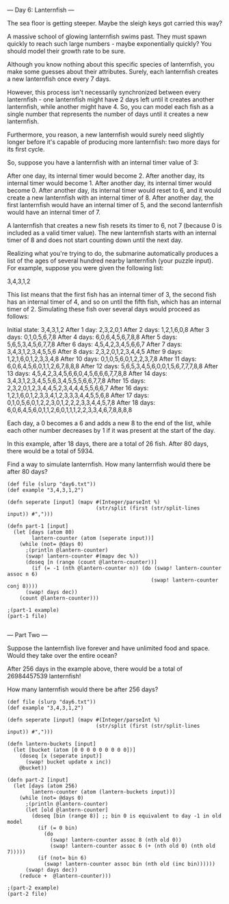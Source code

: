 --- Day 6: Lanternfish ---

The sea floor is getting steeper. Maybe the sleigh keys got carried this way?

A massive school of glowing lanternfish swims past. They must spawn quickly to reach such large numbers - maybe exponentially quickly? You should model their growth rate to be sure.

Although you know nothing about this specific species of lanternfish, you make some guesses about their attributes. Surely, each lanternfish creates a new lanternfish once every 7 days.

However, this process isn't necessarily synchronized between every lanternfish - one lanternfish might have 2 days left until it creates another lanternfish, while another might have 4. So, you can model each fish as a single number that represents the number of days until it creates a new lanternfish.

Furthermore, you reason, a new lanternfish would surely need slightly longer before it's capable of producing more lanternfish: two more days for its first cycle.

So, suppose you have a lanternfish with an internal timer value of 3:

    After one day, its internal timer would become 2.
    After another day, its internal timer would become 1.
    After another day, its internal timer would become 0.
    After another day, its internal timer would reset to 6, and it would create a new lanternfish with an internal timer of 8.
    After another day, the first lanternfish would have an internal timer of 5, and the second lanternfish would have an internal timer of 7.

A lanternfish that creates a new fish resets its timer to 6, not 7 (because 0 is included as a valid timer value). The new lanternfish starts with an internal timer of 8 and does not start counting down until the next day.

Realizing what you're trying to do, the submarine automatically produces a list of the ages of several hundred nearby lanternfish (your puzzle input). For example, suppose you were given the following list:

3,4,3,1,2

This list means that the first fish has an internal timer of 3, the second fish has an internal timer of 4, and so on until the fifth fish, which has an internal timer of 2. Simulating these fish over several days would proceed as follows:

Initial state: 3,4,3,1,2
After  1 day:  2,3,2,0,1
After  2 days: 1,2,1,6,0,8
After  3 days: 0,1,0,5,6,7,8
After  4 days: 6,0,6,4,5,6,7,8,8
After  5 days: 5,6,5,3,4,5,6,7,7,8
After  6 days: 4,5,4,2,3,4,5,6,6,7
After  7 days: 3,4,3,1,2,3,4,5,5,6
After  8 days: 2,3,2,0,1,2,3,4,4,5
After  9 days: 1,2,1,6,0,1,2,3,3,4,8
After 10 days: 0,1,0,5,6,0,1,2,2,3,7,8
After 11 days: 6,0,6,4,5,6,0,1,1,2,6,7,8,8,8
After 12 days: 5,6,5,3,4,5,6,0,0,1,5,6,7,7,7,8,8
After 13 days: 4,5,4,2,3,4,5,6,6,0,4,5,6,6,6,7,7,8,8
After 14 days: 3,4,3,1,2,3,4,5,5,6,3,4,5,5,5,6,6,7,7,8
After 15 days: 2,3,2,0,1,2,3,4,4,5,2,3,4,4,4,5,5,6,6,7
After 16 days: 1,2,1,6,0,1,2,3,3,4,1,2,3,3,3,4,4,5,5,6,8
After 17 days: 0,1,0,5,6,0,1,2,2,3,0,1,2,2,2,3,3,4,4,5,7,8
After 18 days: 6,0,6,4,5,6,0,1,1,2,6,0,1,1,1,2,2,3,3,4,6,7,8,8,8,8

Each day, a 0 becomes a 6 and adds a new 8 to the end of the list, while each other number decreases by 1 if it was present at the start of the day.

In this example, after 18 days, there are a total of 26 fish. After 80 days, there would be a total of 5934.

Find a way to simulate lanternfish. How many lanternfish would there be after 80 days?

#+BEGIN_SRC babashka :results raw
  (def file (slurp "day6.txt"))
  (def example "3,4,3,1,2")

  (defn seperate [input] (mapv #(Integer/parseInt %)
                               (str/split (first (str/split-lines input)) #",")))

  (defn part-1 [input]
    (let [days (atom 80)
          lantern-counter (atom (seperate input))]
      (while (not= @days 0)
        ;(println @lantern-counter)
        (swap! lantern-counter #(mapv dec %))
        (doseq [n (range (count @lantern-counter))]
          (if (= -1 (nth @lantern-counter n)) (do (swap! lantern-counter assoc n 6) 
                                                 (swap! lantern-counter conj 8))))
        (swap! days dec))
      (count @lantern-counter)))

  ;(part-1 example)
  (part-1 file)

#+END_SRC

#+RESULTS:
360610

--- Part Two ---

Suppose the lanternfish live forever and have unlimited food and space. Would they take over the entire ocean?

After 256 days in the example above, there would be a total of 26984457539 lanternfish!

How many lanternfish would there be after 256 days?

#+BEGIN_SRC babashka :results raw
  (def file (slurp "day6.txt"))
  (def example "3,4,3,1,2")

  (defn seperate [input] (mapv #(Integer/parseInt %)
                               (str/split (first (str/split-lines input)) #",")))

  (defn lantern-buckets [input] 
    (let [bucket (atom [0 0 0 0 0 0 0 0 0])]
      (doseq [x (seperate input)]
        (swap! bucket update x inc))
      @bucket))

  (defn part-2 [input]
    (let [days (atom 256)
          lantern-counter (atom (lantern-buckets input))]
      (while (not= @days 0)
        ;(println @lantern-counter)
        (let [old @lantern-counter]
          (doseq [bin (range 8)] ;; bin 0 is equivalent to day -1 in old model
            (if (= 0 bin)
              (do
                (swap! lantern-counter assoc 8 (nth old 0))
                (swap! lantern-counter assoc 6 (+ (nth old 0) (nth old 7)))))
            (if (not= bin 6)
              (swap! lantern-counter assoc bin (nth old (inc bin))))))
        (swap! days dec))
      (reduce +  @lantern-counter)))

  ;(part-2 example)
  (part-2 file)
#+END_SRC

#+RESULTS:
1631629590423
